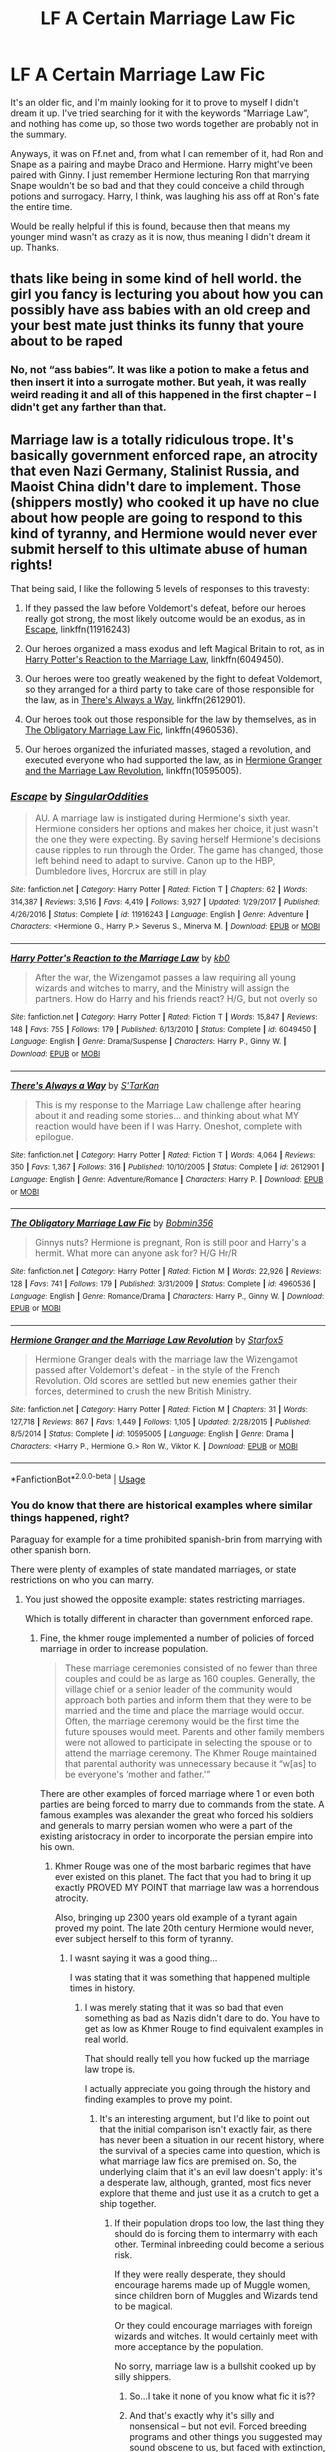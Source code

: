 #+TITLE: LF A Certain Marriage Law Fic

* LF A Certain Marriage Law Fic
:PROPERTIES:
:Author: kayjayme813
:Score: 4
:DateUnix: 1529879806.0
:DateShort: 2018-Jun-25
:FlairText: Fic Search
:END:
It's an older fic, and I'm mainly looking for it to prove to myself I didn't dream it up. I've tried searching for it with the keywords “Marriage Law”, and nothing has come up, so those two words together are probably not in the summary.

Anyways, it was on Ff.net and, from what I can remember of it, had Ron and Snape as a pairing and maybe Draco and Hermione. Harry might've been paired with Ginny. I just remember Hermione lecturing Ron that marrying Snape wouldn't be so bad and that they could conceive a child through potions and surrogacy. Harry, I think, was laughing his ass off at Ron's fate the entire time.

Would be really helpful if this is found, because then that means my younger mind wasn't as crazy as it is now, thus meaning I didn't dream it up. Thanks.


** thats like being in some kind of hell world. the girl you fancy is lecturing you about how you can possibly have ass babies with an old creep and your best mate just thinks its funny that youre about to be raped
:PROPERTIES:
:Author: blockbaven
:Score: 16
:DateUnix: 1529881666.0
:DateShort: 2018-Jun-25
:END:

*** No, not “ass babies”. It was like a potion to make a fetus and then insert it into a surrogate mother. But yeah, it was really weird reading it and all of this happened in the first chapter -- I didn't get any farther than that.
:PROPERTIES:
:Author: kayjayme813
:Score: 2
:DateUnix: 1529881787.0
:DateShort: 2018-Jun-25
:END:


** Marriage law is a totally ridiculous trope. It's basically government enforced rape, an atrocity that even Nazi Germany, Stalinist Russia, and Maoist China didn't dare to implement. Those (shippers mostly) who cooked it up have no clue about how people are going to respond to this kind of tyranny, and Hermione would never ever submit herself to this ultimate abuse of human rights!

That being said, I like the following 5 levels of responses to this travesty:

1. If they passed the law before Voldemort's defeat, before our heroes really got strong, the most likely outcome would be an exodus, as in [[https://www.fanfiction.net/s/11916243/1/][Escape]], linkffn(11916243)

2. Our heroes organized a mass exodus and left Magical Britain to rot, as in [[https://www.fanfiction.net/s/6049450/1/Harry-Potter-s-Reaction-to-the-Marriage-Law][Harry Potter's Reaction to the Marriage Law]], linkffn(6049450).

3. Our heroes were too greatly weakened by the fight to defeat Voldemort, so they arranged for a third party to take care of those responsible for the law, as in [[https://www.fanfiction.net/s/2612901/1/There-s-Always-a-Way][There's Always a Way]], linkffn(2612901).

4. Our heroes took out those responsible for the law by themselves, as in [[https://www.fanfiction.net/s/4960536/1/The-Obligatory-Marriage-Law-Fic][The Obligatory Marriage Law Fic]], linkffn(4960536).

5. Our heroes organized the infuriated masses, staged a revolution, and executed everyone who had supported the law, as in [[https://www.fanfiction.net/s/10595005/1/Hermione-Granger-and-the-Marriage-Law-Revolution][Hermione Granger and the Marriage Law Revolution]], linkffn(10595005).
:PROPERTIES:
:Author: InquisitorCOC
:Score: 4
:DateUnix: 1529882024.0
:DateShort: 2018-Jun-25
:END:

*** [[https://www.fanfiction.net/s/11916243/1/][*/Escape/*]] by [[https://www.fanfiction.net/u/6921337/SingularOddities][/SingularOddities/]]

#+begin_quote
  AU. A marriage law is instigated during Hermione's sixth year. Hermione considers her options and makes her choice, it just wasn't the one they were expecting. By saving herself Hermione's decisions cause ripples to run through the Order. The game has changed, those left behind need to adapt to survive. Canon up to the HBP, Dumbledore lives, Horcrux are still in play
#+end_quote

^{/Site/:} ^{fanfiction.net} ^{*|*} ^{/Category/:} ^{Harry} ^{Potter} ^{*|*} ^{/Rated/:} ^{Fiction} ^{T} ^{*|*} ^{/Chapters/:} ^{62} ^{*|*} ^{/Words/:} ^{314,387} ^{*|*} ^{/Reviews/:} ^{3,516} ^{*|*} ^{/Favs/:} ^{4,419} ^{*|*} ^{/Follows/:} ^{3,927} ^{*|*} ^{/Updated/:} ^{1/29/2017} ^{*|*} ^{/Published/:} ^{4/26/2016} ^{*|*} ^{/Status/:} ^{Complete} ^{*|*} ^{/id/:} ^{11916243} ^{*|*} ^{/Language/:} ^{English} ^{*|*} ^{/Genre/:} ^{Adventure} ^{*|*} ^{/Characters/:} ^{<Hermione} ^{G.,} ^{Harry} ^{P.>} ^{Severus} ^{S.,} ^{Minerva} ^{M.} ^{*|*} ^{/Download/:} ^{[[http://www.ff2ebook.com/old/ffn-bot/index.php?id=11916243&source=ff&filetype=epub][EPUB]]} ^{or} ^{[[http://www.ff2ebook.com/old/ffn-bot/index.php?id=11916243&source=ff&filetype=mobi][MOBI]]}

--------------

[[https://www.fanfiction.net/s/6049450/1/][*/Harry Potter's Reaction to the Marriage Law/*]] by [[https://www.fanfiction.net/u/1251524/kb0][/kb0/]]

#+begin_quote
  After the war, the Wizengamot passes a law requiring all young wizards and witches to marry, and the Ministry will assign the partners. How do Harry and his friends react? H/G, but not overly so
#+end_quote

^{/Site/:} ^{fanfiction.net} ^{*|*} ^{/Category/:} ^{Harry} ^{Potter} ^{*|*} ^{/Rated/:} ^{Fiction} ^{T} ^{*|*} ^{/Words/:} ^{15,847} ^{*|*} ^{/Reviews/:} ^{148} ^{*|*} ^{/Favs/:} ^{755} ^{*|*} ^{/Follows/:} ^{179} ^{*|*} ^{/Published/:} ^{6/13/2010} ^{*|*} ^{/Status/:} ^{Complete} ^{*|*} ^{/id/:} ^{6049450} ^{*|*} ^{/Language/:} ^{English} ^{*|*} ^{/Genre/:} ^{Drama/Suspense} ^{*|*} ^{/Characters/:} ^{Harry} ^{P.,} ^{Ginny} ^{W.} ^{*|*} ^{/Download/:} ^{[[http://www.ff2ebook.com/old/ffn-bot/index.php?id=6049450&source=ff&filetype=epub][EPUB]]} ^{or} ^{[[http://www.ff2ebook.com/old/ffn-bot/index.php?id=6049450&source=ff&filetype=mobi][MOBI]]}

--------------

[[https://www.fanfiction.net/s/2612901/1/][*/There's Always a Way/*]] by [[https://www.fanfiction.net/u/884184/S-TarKan][/S'TarKan/]]

#+begin_quote
  This is my response to the Marriage Law challenge after hearing about it and reading some stories... and thinking about what MY reaction would have been if I was Harry. Oneshot, complete with epilogue.
#+end_quote

^{/Site/:} ^{fanfiction.net} ^{*|*} ^{/Category/:} ^{Harry} ^{Potter} ^{*|*} ^{/Rated/:} ^{Fiction} ^{T} ^{*|*} ^{/Words/:} ^{4,064} ^{*|*} ^{/Reviews/:} ^{350} ^{*|*} ^{/Favs/:} ^{1,367} ^{*|*} ^{/Follows/:} ^{316} ^{*|*} ^{/Published/:} ^{10/10/2005} ^{*|*} ^{/Status/:} ^{Complete} ^{*|*} ^{/id/:} ^{2612901} ^{*|*} ^{/Language/:} ^{English} ^{*|*} ^{/Genre/:} ^{Adventure/Romance} ^{*|*} ^{/Characters/:} ^{Harry} ^{P.} ^{*|*} ^{/Download/:} ^{[[http://www.ff2ebook.com/old/ffn-bot/index.php?id=2612901&source=ff&filetype=epub][EPUB]]} ^{or} ^{[[http://www.ff2ebook.com/old/ffn-bot/index.php?id=2612901&source=ff&filetype=mobi][MOBI]]}

--------------

[[https://www.fanfiction.net/s/4960536/1/][*/The Obligatory Marriage Law Fic/*]] by [[https://www.fanfiction.net/u/777540/Bobmin356][/Bobmin356/]]

#+begin_quote
  Ginnys nuts? Hermione is pregnant, Ron is still poor and Harry's a hermit. What more can anyone ask for? H/G Hr/R
#+end_quote

^{/Site/:} ^{fanfiction.net} ^{*|*} ^{/Category/:} ^{Harry} ^{Potter} ^{*|*} ^{/Rated/:} ^{Fiction} ^{M} ^{*|*} ^{/Words/:} ^{22,926} ^{*|*} ^{/Reviews/:} ^{128} ^{*|*} ^{/Favs/:} ^{741} ^{*|*} ^{/Follows/:} ^{179} ^{*|*} ^{/Published/:} ^{3/31/2009} ^{*|*} ^{/Status/:} ^{Complete} ^{*|*} ^{/id/:} ^{4960536} ^{*|*} ^{/Language/:} ^{English} ^{*|*} ^{/Genre/:} ^{Romance/Drama} ^{*|*} ^{/Characters/:} ^{Harry} ^{P.,} ^{Ginny} ^{W.} ^{*|*} ^{/Download/:} ^{[[http://www.ff2ebook.com/old/ffn-bot/index.php?id=4960536&source=ff&filetype=epub][EPUB]]} ^{or} ^{[[http://www.ff2ebook.com/old/ffn-bot/index.php?id=4960536&source=ff&filetype=mobi][MOBI]]}

--------------

[[https://www.fanfiction.net/s/10595005/1/][*/Hermione Granger and the Marriage Law Revolution/*]] by [[https://www.fanfiction.net/u/2548648/Starfox5][/Starfox5/]]

#+begin_quote
  Hermione Granger deals with the marriage law the Wizengamot passed after Voldemort's defeat - in the style of the French Revolution. Old scores are settled but new enemies gather their forces, determined to crush the new British Ministry.
#+end_quote

^{/Site/:} ^{fanfiction.net} ^{*|*} ^{/Category/:} ^{Harry} ^{Potter} ^{*|*} ^{/Rated/:} ^{Fiction} ^{M} ^{*|*} ^{/Chapters/:} ^{31} ^{*|*} ^{/Words/:} ^{127,718} ^{*|*} ^{/Reviews/:} ^{867} ^{*|*} ^{/Favs/:} ^{1,449} ^{*|*} ^{/Follows/:} ^{1,105} ^{*|*} ^{/Updated/:} ^{2/28/2015} ^{*|*} ^{/Published/:} ^{8/5/2014} ^{*|*} ^{/Status/:} ^{Complete} ^{*|*} ^{/id/:} ^{10595005} ^{*|*} ^{/Language/:} ^{English} ^{*|*} ^{/Genre/:} ^{Drama} ^{*|*} ^{/Characters/:} ^{<Harry} ^{P.,} ^{Hermione} ^{G.>} ^{Ron} ^{W.,} ^{Viktor} ^{K.} ^{*|*} ^{/Download/:} ^{[[http://www.ff2ebook.com/old/ffn-bot/index.php?id=10595005&source=ff&filetype=epub][EPUB]]} ^{or} ^{[[http://www.ff2ebook.com/old/ffn-bot/index.php?id=10595005&source=ff&filetype=mobi][MOBI]]}

--------------

*FanfictionBot*^{2.0.0-beta} | [[https://github.com/tusing/reddit-ffn-bot/wiki/Usage][Usage]]
:PROPERTIES:
:Author: FanfictionBot
:Score: 2
:DateUnix: 1529882036.0
:DateShort: 2018-Jun-25
:END:


*** You do know that there are historical examples where similar things happened, right?

Paraguay for example for a time prohibited spanish-brin from marrying with other spanish born.

There were plenty of examples of state mandated marriages, or state restrictions on who you can marry.
:PROPERTIES:
:Author: poloport
:Score: 2
:DateUnix: 1529930819.0
:DateShort: 2018-Jun-25
:END:

**** You just showed the opposite example: states restricting marriages.

Which is totally different in character than government enforced rape.
:PROPERTIES:
:Author: InquisitorCOC
:Score: 1
:DateUnix: 1529933339.0
:DateShort: 2018-Jun-25
:END:

***** Fine, the khmer rouge implemented a number of policies of forced marriage in order to increase population.

#+begin_quote
  These marriage ceremonies consisted of no fewer than three couples and could be as large as 160 couples. Generally, the village chief or a senior leader of the community would approach both parties and inform them that they were to be married and the time and place the marriage would occur. Often, the marriage ceremony would be the first time the future spouses would meet. Parents and other family members were not allowed to participate in selecting the spouse or to attend the marriage ceremony. The Khmer Rouge maintained that parental authority was unnecessary because it “w[as] to be everyone's ‘mother and father.'”
#+end_quote

There are other examples of forced marriage where 1 or even both parties are being forced to marry due to commands from the state. A famous examples was alexander the great who forced his soldiers and generals to marry persian women who were a part of the existing aristocracy in order to incorporate the persian empire into his own.
:PROPERTIES:
:Author: poloport
:Score: 1
:DateUnix: 1529934321.0
:DateShort: 2018-Jun-25
:END:

****** Khmer Rouge was one of the most barbaric regimes that have ever existed on this planet. The fact that you had to bring it up exactly PROVED MY POINT that marriage law was a horrendous atrocity.

Also, bringing up 2300 years old example of a tyrant again proved my point. The late 20th century Hermione would never, ever subject herself to this form of tyranny.
:PROPERTIES:
:Author: InquisitorCOC
:Score: 2
:DateUnix: 1529935389.0
:DateShort: 2018-Jun-25
:END:

******* I wasnt saying it was a good thing...

I was stating that it was something that happened multiple times in history.
:PROPERTIES:
:Author: poloport
:Score: 1
:DateUnix: 1529935745.0
:DateShort: 2018-Jun-25
:END:

******** I was merely stating that it was so bad that even something as bad as Nazis didn't dare to do. You have to get as low as Khmer Rouge to find equivalent examples in real world.

That should really tell you how fucked up the marriage law trope is.

I actually appreciate you going through the history and finding examples to prove my point.
:PROPERTIES:
:Author: InquisitorCOC
:Score: 2
:DateUnix: 1529936062.0
:DateShort: 2018-Jun-25
:END:

********* It's an interesting argument, but I'd like to point out that the initial comparison isn't exactly fair, as there has never been a situation in our recent history, where the survival of a species came into question, which is what marriage law fics are premised on. So, the underlying claim that it's an evil law doesn't apply: it's a desperate law, although, granted, most fics never explore that theme and just use it as a crutch to get a ship together.
:PROPERTIES:
:Author: Boris_The_Unbeliever
:Score: 3
:DateUnix: 1529937841.0
:DateShort: 2018-Jun-25
:END:

********** If their population drops too low, the last thing they should do is forcing them to intermarry with each other. Terminal inbreeding could become a serious risk.

If they were really desperate, they should encourage harems made up of Muggle women, since children born of Muggles and Wizards tend to be magical.

Or they could encourage marriages with foreign wizards and witches. It would certainly meet with more acceptance by the population.

No sorry, marriage law is a bullshit cooked up by silly shippers.
:PROPERTIES:
:Author: InquisitorCOC
:Score: 1
:DateUnix: 1529938475.0
:DateShort: 2018-Jun-25
:END:

*********** So...I take it none of you know what fic it is??
:PROPERTIES:
:Author: kayjayme813
:Score: 2
:DateUnix: 1529939199.0
:DateShort: 2018-Jun-25
:END:


*********** And that's exactly why it's silly and nonsensical -- but not evil. Forced breeding programs and other things you suggested may sound obscene to us, but faced with extinction, most moral qualms would go out the window.

You had a number of suggestions in your initial post related to marriage law...if you know any fics that actually explore the social ramifications of wizarding society that's on the brink of extinction, delving into very gray areas regarding the choices heroes make, send 'em my way, I'd appreciate it!
:PROPERTIES:
:Author: Boris_The_Unbeliever
:Score: 2
:DateUnix: 1529939311.0
:DateShort: 2018-Jun-25
:END:

************ u/InquisitorCOC:
#+begin_quote
  f you know any fics that actually explore the social ramifications of wizarding society that's on the brink of extinction, delving into very gray areas regarding the choices heroes make, send 'em my way, I'd appreciate it!
#+end_quote

In [[https://www.fanfiction.net/s/7135971/1/The-Voyage-of-the-Starship-Hedwig][The Voyage of Starship Hedwig]], linkffn(7135971), their total number dropped to as low as 1500. They solved this population bottleneck by inventing artificial wombs and using artificial disseminations, on another planet.
:PROPERTIES:
:Author: InquisitorCOC
:Score: 2
:DateUnix: 1529941890.0
:DateShort: 2018-Jun-25
:END:

************* [[https://www.fanfiction.net/s/7135971/1/][*/The Voyage of the Starship Hedwig/*]] by [[https://www.fanfiction.net/u/2409341/Ynyr][/Ynyr/]]

#+begin_quote
  Just before her death Sybill Trelawney makes one last prophecy: to prevent a magical genocide Harry Potter must leave the Earth, and find a new home for his people around a distant star.
#+end_quote

^{/Site/:} ^{fanfiction.net} ^{*|*} ^{/Category/:} ^{Harry} ^{Potter} ^{*|*} ^{/Rated/:} ^{Fiction} ^{T} ^{*|*} ^{/Chapters/:} ^{22} ^{*|*} ^{/Words/:} ^{100,184} ^{*|*} ^{/Reviews/:} ^{383} ^{*|*} ^{/Favs/:} ^{912} ^{*|*} ^{/Follows/:} ^{638} ^{*|*} ^{/Updated/:} ^{2/5/2012} ^{*|*} ^{/Published/:} ^{7/1/2011} ^{*|*} ^{/Status/:} ^{Complete} ^{*|*} ^{/id/:} ^{7135971} ^{*|*} ^{/Language/:} ^{English} ^{*|*} ^{/Genre/:} ^{Sci-Fi} ^{*|*} ^{/Characters/:} ^{Harry} ^{P.} ^{*|*} ^{/Download/:} ^{[[http://www.ff2ebook.com/old/ffn-bot/index.php?id=7135971&source=ff&filetype=epub][EPUB]]} ^{or} ^{[[http://www.ff2ebook.com/old/ffn-bot/index.php?id=7135971&source=ff&filetype=mobi][MOBI]]}

--------------

*FanfictionBot*^{2.0.0-beta} | [[https://github.com/tusing/reddit-ffn-bot/wiki/Usage][Usage]]
:PROPERTIES:
:Author: FanfictionBot
:Score: 1
:DateUnix: 1529941895.0
:DateShort: 2018-Jun-25
:END:


************* Thanks! I will check it out!
:PROPERTIES:
:Author: Boris_The_Unbeliever
:Score: 1
:DateUnix: 1530025496.0
:DateShort: 2018-Jun-26
:END:


*** I *know* I've read Escape, but I can't remember a thing about it.

Maybe I should re-read.
:PROPERTIES:
:Author: will1707
:Score: 1
:DateUnix: 1529937579.0
:DateShort: 2018-Jun-25
:END:


*** These suggestions are nothing like what I asked for lol, nor is your assumption about why I'm looking for it. I'm not meaning to be rude, it's just seeming like you didn't read my description of the story I'm looking for or why I'm looking for it.

The story I'm looking for definitely didn't have Harry/Hermione as the main pairing; I know it was a Slytherin with Hermione, probably Draco. And, to repeat myself, Ron was paired with Snape. It was also a longer fic. Furthermore, I didn't read it and like it; I read it and thought of it as insanely weird, but it's bugging me on and off since I read it years ago and haven't been able to find it since.

Once again, I'm not trying to sound rude, it's just incredibly frustrating to get a response giving me stories that aren't anything like I asked for and then being told that I'm stupid for liking something I never even said I liked.
:PROPERTIES:
:Author: kayjayme813
:Score: 1
:DateUnix: 1530039652.0
:DateShort: 2018-Jun-26
:END:


** After all this time i think i stumbled across the fic you were thinking of. or, at least, perhaps, a remake of it

linkffn([[https://m.fanfiction.net/s/9454389/1/My-Green-Eyed-Mystery-remake]])

its a marriage law fic where Ron gets paired with Snape, and Hermione does mention about a potion where two men can have man babies. the rest doesnt match with your memory, though.

its an AU where harry was sorted into slytherin, neville is the BWL, and the potters live. harry and ron arent friends. its actually rather inoffensive on the whole.

hermione gets matched with draco, but her and ron are already in a relationship. the four of them (snape, draco, ron, and hermione) get together to try to figure out a way around the marriage law

the main focus of the fic appears to be the harry/ginny pairing and some potter family drama though
:PROPERTIES:
:Author: blockbaven
:Score: 1
:DateUnix: 1533601908.0
:DateShort: 2018-Aug-07
:END:

*** [[https://www.fanfiction.net/s/9454389/1/][*/My Green Eyed Mystery (remake)/*]] by [[https://www.fanfiction.net/u/3244830/HarpieKing07][/HarpieKing07/]]

#+begin_quote
  AU. Now that Voldemort has been defeated again, the Ministry still under the rule of Fudge, has issued a Repopulation Act. So it happened that Ginny Weasley ends up engaged to the coldest snake in Slytherin named Harry Potter. However as most things these days, nothing is quite how it seems.
#+end_quote

^{/Site/:} ^{fanfiction.net} ^{*|*} ^{/Category/:} ^{Harry} ^{Potter} ^{*|*} ^{/Rated/:} ^{Fiction} ^{T} ^{*|*} ^{/Chapters/:} ^{41} ^{*|*} ^{/Words/:} ^{370,429} ^{*|*} ^{/Reviews/:} ^{412} ^{*|*} ^{/Favs/:} ^{522} ^{*|*} ^{/Follows/:} ^{655} ^{*|*} ^{/Updated/:} ^{3/25} ^{*|*} ^{/Published/:} ^{7/3/2013} ^{*|*} ^{/id/:} ^{9454389} ^{*|*} ^{/Language/:} ^{English} ^{*|*} ^{/Genre/:} ^{Romance} ^{*|*} ^{/Characters/:} ^{Harry} ^{P.,} ^{Ginny} ^{W.} ^{*|*} ^{/Download/:} ^{[[http://www.ff2ebook.com/old/ffn-bot/index.php?id=9454389&source=ff&filetype=epub][EPUB]]} ^{or} ^{[[http://www.ff2ebook.com/old/ffn-bot/index.php?id=9454389&source=ff&filetype=mobi][MOBI]]}

--------------

*FanfictionBot*^{2.0.0-beta} | [[https://github.com/tusing/reddit-ffn-bot/wiki/Usage][Usage]]
:PROPERTIES:
:Author: FanfictionBot
:Score: 1
:DateUnix: 1533601921.0
:DateShort: 2018-Aug-07
:END:


*** That's it! Oh my gosh, thank you! I only read the first chapter, so it makes sense that I forgot Neville was the BWL and that the Potters were still alive. It's good to know I didn't dream it up.

In all seriousness, though, thanks again. You've really made me happy!
:PROPERTIES:
:Author: kayjayme813
:Score: 1
:DateUnix: 1533603860.0
:DateShort: 2018-Aug-07
:END:
